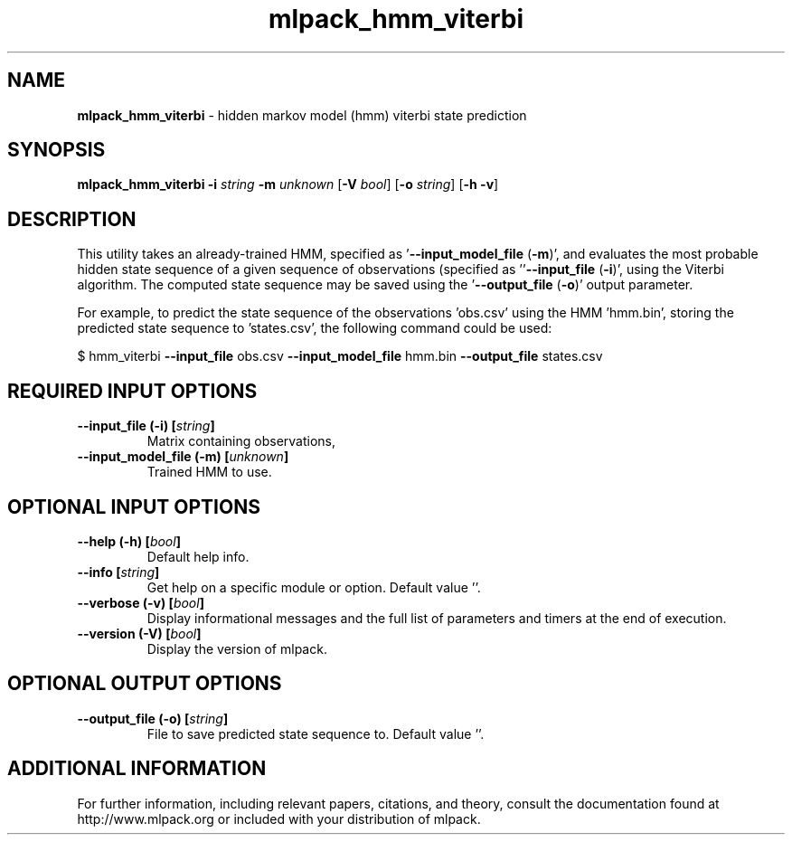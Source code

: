.\" Text automatically generated by txt2man
.TH mlpack_hmm_viterbi 1 "10 May 2018" "mlpack-git-e21aabc1c" "User Commands"
.SH NAME
\fBmlpack_hmm_viterbi \fP- hidden markov model (hmm) viterbi state prediction
.SH SYNOPSIS
.nf
.fam C
 \fBmlpack_hmm_viterbi\fP \fB-i\fP \fIstring\fP \fB-m\fP \fIunknown\fP [\fB-V\fP \fIbool\fP] [\fB-o\fP \fIstring\fP] [\fB-h\fP \fB-v\fP] 
.fam T
.fi
.fam T
.fi
.SH DESCRIPTION


This utility takes an already-trained HMM, specified as '\fB--input_model_file\fP
(\fB-m\fP)', and evaluates the most probable hidden state sequence of a given
sequence of observations (specified as ''\fB--input_file\fP (\fB-i\fP)', using the Viterbi
algorithm. The computed state sequence may be saved using the '\fB--output_file\fP
(\fB-o\fP)' output parameter.
.PP
For example, to predict the state sequence of the observations 'obs.csv' using
the HMM 'hmm.bin', storing the predicted state sequence to 'states.csv', the
following command could be used:
.PP
$ hmm_viterbi \fB--input_file\fP obs.csv \fB--input_model_file\fP hmm.bin \fB--output_file\fP
states.csv
.RE
.PP

.SH REQUIRED INPUT OPTIONS 

.TP
.B
\fB--input_file\fP (\fB-i\fP) [\fIstring\fP]
Matrix containing observations, 
.TP
.B
\fB--input_model_file\fP (\fB-m\fP) [\fIunknown\fP]
Trained HMM to use.  
.SH OPTIONAL INPUT OPTIONS 

.TP
.B
\fB--help\fP (\fB-h\fP) [\fIbool\fP]
Default help info. 
.TP
.B
\fB--info\fP [\fIstring\fP]
Get help on a specific module or option.  Default value ''. 
.TP
.B
\fB--verbose\fP (\fB-v\fP) [\fIbool\fP]
Display informational messages and the full list of parameters and timers at the end of execution. 
.TP
.B
\fB--version\fP (\fB-V\fP) [\fIbool\fP]
Display the version of mlpack.  
.SH OPTIONAL OUTPUT OPTIONS 

.TP
.B
\fB--output_file\fP (\fB-o\fP) [\fIstring\fP]
File to save predicted state sequence to.  Default value ''.
.SH ADDITIONAL INFORMATION

For further information, including relevant papers, citations, and theory,
consult the documentation found at http://www.mlpack.org or included with your
distribution of mlpack.
